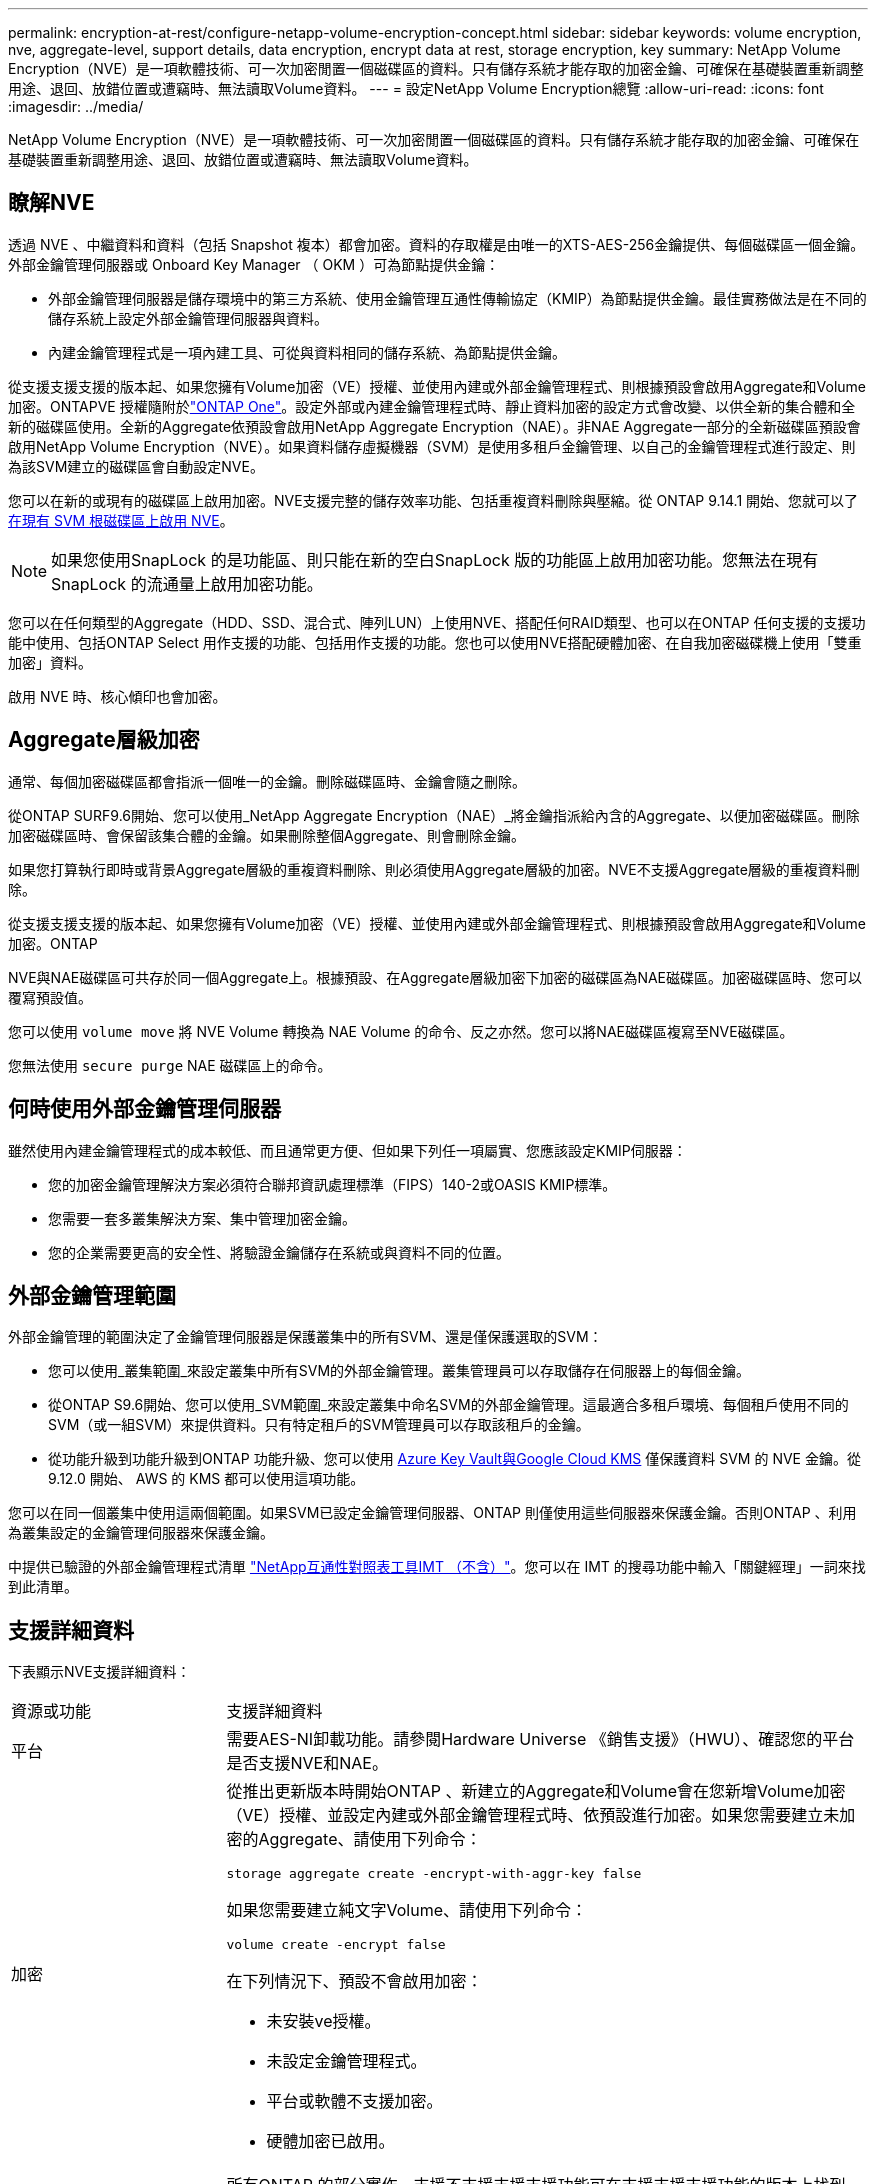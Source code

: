 ---
permalink: encryption-at-rest/configure-netapp-volume-encryption-concept.html 
sidebar: sidebar 
keywords: volume encryption, nve, aggregate-level, support details, data encryption, encrypt data at rest, storage encryption, key 
summary: NetApp Volume Encryption（NVE）是一項軟體技術、可一次加密閒置一個磁碟區的資料。只有儲存系統才能存取的加密金鑰、可確保在基礎裝置重新調整用途、退回、放錯位置或遭竊時、無法讀取Volume資料。 
---
= 設定NetApp Volume Encryption總覽
:allow-uri-read: 
:icons: font
:imagesdir: ../media/


[role="lead"]
NetApp Volume Encryption（NVE）是一項軟體技術、可一次加密閒置一個磁碟區的資料。只有儲存系統才能存取的加密金鑰、可確保在基礎裝置重新調整用途、退回、放錯位置或遭竊時、無法讀取Volume資料。



== 瞭解NVE

透過 NVE 、中繼資料和資料（包括 Snapshot 複本）都會加密。資料的存取權是由唯一的XTS-AES-256金鑰提供、每個磁碟區一個金鑰。外部金鑰管理伺服器或 Onboard Key Manager （ OKM ）可為節點提供金鑰：

* 外部金鑰管理伺服器是儲存環境中的第三方系統、使用金鑰管理互通性傳輸協定（KMIP）為節點提供金鑰。最佳實務做法是在不同的儲存系統上設定外部金鑰管理伺服器與資料。
* 內建金鑰管理程式是一項內建工具、可從與資料相同的儲存系統、為節點提供金鑰。


從支援支援支援的版本起、如果您擁有Volume加密（VE）授權、並使用內建或外部金鑰管理程式、則根據預設會啟用Aggregate和Volume加密。ONTAPVE 授權隨附於link:../system-admin/manage-licenses-concept.html#licenses-included-with-ontap-one["ONTAP One"]。設定外部或內建金鑰管理程式時、靜止資料加密的設定方式會改變、以供全新的集合體和全新的磁碟區使用。全新的Aggregate依預設會啟用NetApp Aggregate Encryption（NAE）。非NAE Aggregate一部分的全新磁碟區預設會啟用NetApp Volume Encryption（NVE）。如果資料儲存虛擬機器（SVM）是使用多租戶金鑰管理、以自己的金鑰管理程式進行設定、則為該SVM建立的磁碟區會自動設定NVE。

您可以在新的或現有的磁碟區上啟用加密。NVE支援完整的儲存效率功能、包括重複資料刪除與壓縮。從 ONTAP 9.14.1 開始、您就可以了 xref:configure-nve-svm-root-task.html[在現有 SVM 根磁碟區上啟用 NVE]。


NOTE: 如果您使用SnapLock 的是功能區、則只能在新的空白SnapLock 版的功能區上啟用加密功能。您無法在現有SnapLock 的流通量上啟用加密功能。

您可以在任何類型的Aggregate（HDD、SSD、混合式、陣列LUN）上使用NVE、搭配任何RAID類型、也可以在ONTAP 任何支援的支援功能中使用、包括ONTAP Select 用作支援的功能、包括用作支援的功能。您也可以使用NVE搭配硬體加密、在自我加密磁碟機上使用「雙重加密」資料。

啟用 NVE 時、核心傾印也會加密。



== Aggregate層級加密

通常、每個加密磁碟區都會指派一個唯一的金鑰。刪除磁碟區時、金鑰會隨之刪除。

從ONTAP SURF9.6開始、您可以使用_NetApp Aggregate Encryption（NAE）_將金鑰指派給內含的Aggregate、以便加密磁碟區。刪除加密磁碟區時、會保留該集合體的金鑰。如果刪除整個Aggregate、則會刪除金鑰。

如果您打算執行即時或背景Aggregate層級的重複資料刪除、則必須使用Aggregate層級的加密。NVE不支援Aggregate層級的重複資料刪除。

從支援支援支援的版本起、如果您擁有Volume加密（VE）授權、並使用內建或外部金鑰管理程式、則根據預設會啟用Aggregate和Volume加密。ONTAP

NVE與NAE磁碟區可共存於同一個Aggregate上。根據預設、在Aggregate層級加密下加密的磁碟區為NAE磁碟區。加密磁碟區時、您可以覆寫預設值。

您可以使用 `volume move` 將 NVE Volume 轉換為 NAE Volume 的命令、反之亦然。您可以將NAE磁碟區複寫至NVE磁碟區。

您無法使用 `secure purge` NAE 磁碟區上的命令。



== 何時使用外部金鑰管理伺服器

雖然使用內建金鑰管理程式的成本較低、而且通常更方便、但如果下列任一項屬實、您應該設定KMIP伺服器：

* 您的加密金鑰管理解決方案必須符合聯邦資訊處理標準（FIPS）140-2或OASIS KMIP標準。
* 您需要一套多叢集解決方案、集中管理加密金鑰。
* 您的企業需要更高的安全性、將驗證金鑰儲存在系統或與資料不同的位置。




== 外部金鑰管理範圍

外部金鑰管理的範圍決定了金鑰管理伺服器是保護叢集中的所有SVM、還是僅保護選取的SVM：

* 您可以使用_叢集範圍_來設定叢集中所有SVM的外部金鑰管理。叢集管理員可以存取儲存在伺服器上的每個金鑰。
* 從ONTAP S9.6開始、您可以使用_SVM範圍_來設定叢集中命名SVM的外部金鑰管理。這最適合多租戶環境、每個租戶使用不同的SVM（或一組SVM）來提供資料。只有特定租戶的SVM管理員可以存取該租戶的金鑰。
* 從功能升級到功能升級到ONTAP 功能升級、您可以使用 xref:manage-keys-azure-google-task.html[Azure Key Vault與Google Cloud KMS] 僅保護資料 SVM 的 NVE 金鑰。從 9.12.0 開始、 AWS 的 KMS 都可以使用這項功能。


您可以在同一個叢集中使用這兩個範圍。如果SVM已設定金鑰管理伺服器、ONTAP 則僅使用這些伺服器來保護金鑰。否則ONTAP 、利用為叢集設定的金鑰管理伺服器來保護金鑰。

中提供已驗證的外部金鑰管理程式清單 link:http://mysupport.netapp.com/matrix/["NetApp互通性對照表工具IMT （不含）"^]。您可以在 IMT 的搜尋功能中輸入「關鍵經理」一詞來找到此清單。



== 支援詳細資料

下表顯示NVE支援詳細資料：

[cols="25,75"]
|===


| 資源或功能 | 支援詳細資料 


 a| 
平台
 a| 
需要AES-NI卸載功能。請參閱Hardware Universe 《銷售支援》（HWU）、確認您的平台是否支援NVE和NAE。



 a| 
加密
 a| 
從推出更新版本時開始ONTAP 、新建立的Aggregate和Volume會在您新增Volume加密（VE）授權、並設定內建或外部金鑰管理程式時、依預設進行加密。如果您需要建立未加密的Aggregate、請使用下列命令：

`storage aggregate create -encrypt-with-aggr-key false`

如果您需要建立純文字Volume、請使用下列命令：

`volume create -encrypt false`

在下列情況下、預設不會啟用加密：

* 未安裝ve授權。
* 未設定金鑰管理程式。
* 平台或軟體不支援加密。
* 硬體加密已啟用。




 a| 
ONTAP
 a| 
所有ONTAP 的部分實作。支援不支援支援支援功能可在支援支援支援功能的版本上找到。ONTAP ONTAP



 a| 
裝置
 a| 
HDD、SSD、混合式陣列LUN。



 a| 
RAID
 a| 
RAID0、RAID4、RAID-DP、RAID-TEC



 a| 
磁碟區
 a| 
資料磁碟區和現有 SVM 根磁碟區。您無法加密 MetroCluster 中繼資料磁碟區上的資料。在早於 9.14.1 的 ONTAP 版本中、您無法使用 NVE 加密 SVM 根 Volume 上的資料。從 ONTAP 9.14.1 開始、 ONTAP 支援 xref:configure-nve-svm-root-task.html[SVM 根磁碟區上的 NVE]。



 a| 
Aggregate層級加密
 a| 
從推出支援Aggregate層級加密（NAE）的ONTAP NVE開始：

* 如果您打算執行即時或背景Aggregate層級的重複資料刪除、則必須使用Aggregate層級的加密。
* 您無法重新輸入Aggregate層級加密Volume的金鑰。
* Aggregate層級加密磁碟區不支援安全清除。
* 除了資料磁碟區之外、NAE也支援加密SVM根磁碟區和MetroCluster 元資料Volume。Nae不支援加密根磁碟區。




 a| 
SVM範圍
 a| 
從支援SVM範圍開始ONTAP 、NVE僅支援外部金鑰管理、不支援Onboard Key Manager。支援從支援的功能為從支援的功能之一直到支援的功能。MetroCluster ONTAP



 a| 
儲存效率
 a| 
重複資料刪除、壓縮、壓縮、FlexClone。

即使將實體複本從父複本分割出去、複本仍會使用與父複本相同的金鑰。您應該執行 `volume move` 在分割複本上、分割複本之後會有不同的金鑰。



 a| 
複寫
 a| 
* 對於 Volume 複寫、來源和目的地磁碟區可以有不同的加密設定。可針對來源設定加密、也可針對目的地設定未設定加密、反之亦然。來源上設定的加密不會複寫到目的地。加密必須在來源和目的地上手動設定。請參閱xref:cluster-version-support-nve-task.html[設定 NVE]和xref:encrypt-volumes-concept.html[使用NVE加密Volume資料]。
* 對於SVM複寫、目的地磁碟區會自動加密、除非目的地不包含支援Volume加密的節點、在這種情況下、複寫會成功、但目的地磁碟區不會加密。
* 針對部分組態、每個叢集都會從其設定的金鑰伺服器擷取外部金鑰管理金鑰。MetroCluster組態複寫服務會將OKM金鑰複寫至合作夥伴站台。




 a| 
法規遵循
 a| 
從ONTAP 功能更新至功能更新版9.2開始、SnapLock 功能更新僅適用於新的Volume、同時支援法規遵循與企業模式。您無法在現有SnapLock 的流通量上啟用加密功能。



 a| 
FlexGroups
 a| 
從ONTAP 支援FlexGroups的支援功能中、從功能表9.2開始。目的地Aggregate必須與來源Aggregate的類型相同、無論是Volume層級或Aggregate層級。從功能更新版開始、支援就地重新更新功能、以取代功能。ONTAP FlexGroup



 a| 
7-Mode轉換
 a| 
從7-Mode Transition Tool 3.3開始、您可以使用7-Mode Transition Tool CLI、在叢集式系統上執行以複製為基礎的移轉、移轉至啟用NVE的目的地磁碟區。

|===
.相關資訊
link:https://kb.netapp.com/Advice_and_Troubleshooting/Data_Storage_Software/ONTAP_OS/FAQ%3A_NetApp_Volume_Encryption_and_NetApp_Aggregate_Encryption["常見問題集- NetApp Volume Encryption與NetApp Aggregate Encryption"^]
